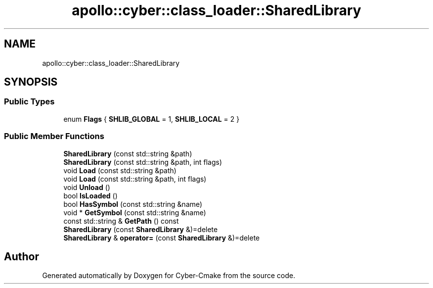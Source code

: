 .TH "apollo::cyber::class_loader::SharedLibrary" 3 "Thu Aug 31 2023" "Cyber-Cmake" \" -*- nroff -*-
.ad l
.nh
.SH NAME
apollo::cyber::class_loader::SharedLibrary
.SH SYNOPSIS
.br
.PP
.SS "Public Types"

.in +1c
.ti -1c
.RI "enum \fBFlags\fP { \fBSHLIB_GLOBAL\fP = 1, \fBSHLIB_LOCAL\fP = 2 }"
.br
.in -1c
.SS "Public Member Functions"

.in +1c
.ti -1c
.RI "\fBSharedLibrary\fP (const std::string &path)"
.br
.ti -1c
.RI "\fBSharedLibrary\fP (const std::string &path, int flags)"
.br
.ti -1c
.RI "void \fBLoad\fP (const std::string &path)"
.br
.ti -1c
.RI "void \fBLoad\fP (const std::string &path, int flags)"
.br
.ti -1c
.RI "void \fBUnload\fP ()"
.br
.ti -1c
.RI "bool \fBIsLoaded\fP ()"
.br
.ti -1c
.RI "bool \fBHasSymbol\fP (const std::string &name)"
.br
.ti -1c
.RI "void * \fBGetSymbol\fP (const std::string &name)"
.br
.ti -1c
.RI "const std::string & \fBGetPath\fP () const"
.br
.ti -1c
.RI "\fBSharedLibrary\fP (const \fBSharedLibrary\fP &)=delete"
.br
.ti -1c
.RI "\fBSharedLibrary\fP & \fBoperator=\fP (const \fBSharedLibrary\fP &)=delete"
.br
.in -1c

.SH "Author"
.PP 
Generated automatically by Doxygen for Cyber-Cmake from the source code\&.
